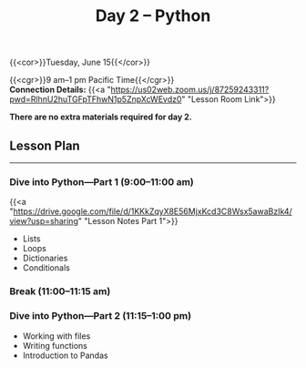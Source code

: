 #+title: Day 2 – Python
#+slug: day2

{{<cor>}}Tuesday, June 15{{</cor>}}

{{<cgr>}}9 am–1 pm Pacific Time{{</cgr>}}\\
*Connection Details:* {{<a "https://us02web.zoom.us/j/87259243311?pwd=RlhnU2huTGFpTFhwN1p5ZnpXcWEvdz0" "Lesson Room Link">}}

*There are no extra materials required for day 2.*

** Lesson Plan
-----

*** Dive into Python—Part 1 (9:00–11:00 am)

{{<a "https://drive.google.com/file/d/1KKkZqyX8E56MjxKcd3C8Wsx5awaBzIk4/view?usp=sharing" "Lesson Notes Part 1">}}

- Lists
- Loops
- Dictionaries
- Conditionals
  
*** Break (11:00–11:15 am)

*** Dive into Python—Part 2 (11:15–1:00 pm)

- Working with files
- Writing functions
- Introduction to Pandas

